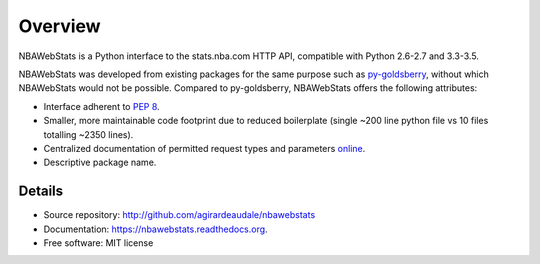 ========
Overview
========

NBAWebStats is a Python interface to the stats.nba.com HTTP API, compatible with
Python 2.6-2.7 and 3.3-3.5.

NBAWebStats was developed from existing packages for the same purpose such as
py-goldsberry_, without which NBAWebStats would not be possible. Compared to
py-goldsberry, NBAWebStats offers the following attributes:

.. _py-goldsberry: http://github.com/bradleyfay/py-Goldsberry

* Interface adherent to :pep:`8`.
* Smaller, more maintainable code footprint due to reduced boilerplate (single
  ~200 line python file vs 10 files totalling ~2350 lines).
* Centralized documentation of permitted request types and parameters online_.
* Descriptive package name.

.. _online: http://nbawebstats.readthedocs.org/en/latest/requests.html

Details
-------

* Source repository: http://github.com/agirardeaudale/nbawebstats
* Documentation: https://nbawebstats.readthedocs.org.
* Free software: MIT license
